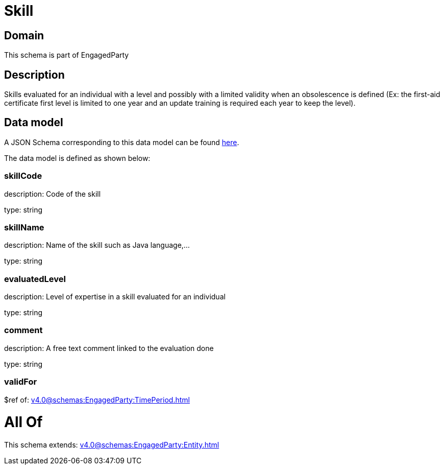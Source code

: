= Skill

[#domain]
== Domain

This schema is part of EngagedParty

[#description]
== Description

Skills evaluated for an individual with a level and possibly with a limited validity when an obsolescence is defined (Ex: the first-aid certificate first level is limited to one year and an update training is required each year to keep the level).


[#data_model]
== Data model

A JSON Schema corresponding to this data model can be found https://tmforum.org[here].

The data model is defined as shown below:


=== skillCode
description: Code of the skill

type: string


=== skillName
description: Name of the skill such as Java language,…

type: string


=== evaluatedLevel
description: Level of expertise in a skill evaluated for an individual

type: string


=== comment
description: A free text comment linked to the evaluation done

type: string


=== validFor
$ref of: xref:v4.0@schemas:EngagedParty:TimePeriod.adoc[]


= All Of 
This schema extends: xref:v4.0@schemas:EngagedParty:Entity.adoc[]

